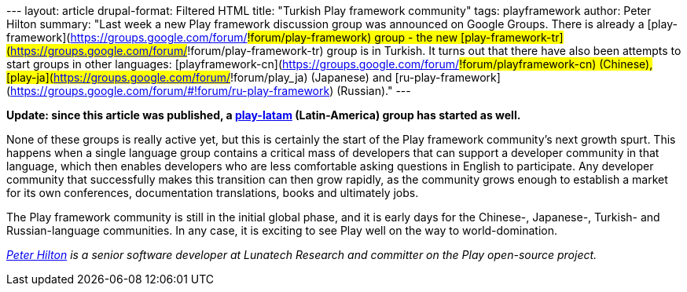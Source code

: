 --- layout: article drupal-format: Filtered HTML title: "Turkish Play
framework community" tags: playframework author: Peter Hilton summary:
"Last week a new Play framework discussion group was announced on Google
Groups. There is already a
[play-framework](https://groups.google.com/forum/#!forum/play-framework)
group - the new
[play-framework-tr](https://groups.google.com/forum/#!forum/play-framework-tr)
group is in Turkish. It turns out that there have also been attempts to
start groups in other languages:
[playframework-cn](https://groups.google.com/forum/#!forum/playframework-cn)
(Chinese), [play-ja](https://groups.google.com/forum/#!forum/play_ja)
(Japanese) and
[ru-play-framework](https://groups.google.com/forum/#!forum/ru-play-framework)
(Russian)." ---

*Update: since this article was published, a
https://groups.google.com/forum/#!forum/play-latam[play-latam]
(Latin-America) group has started as well.*

None of these groups is really active yet, but this is certainly the
start of the Play framework community’s next growth spurt. This happens
when a single language group contains a critical mass of developers that
can support a developer community in that language, which then enables
developers who are less comfortable asking questions in English to
participate. Any developer community that successfully makes this
transition can then grow rapidly, as the community grows enough to
establish a market for its own conferences, documentation translations,
books and ultimately jobs.

The Play framework community is still in the initial global phase, and
it is early days for the Chinese-, Japanese-, Turkish- and
Russian-language communities. In any case, it is exciting to see Play
well on the way to world-domination.

_link:/author/peter-hilton[Peter Hilton] is a senior software developer
at Lunatech Research and committer on the Play open-source project._

